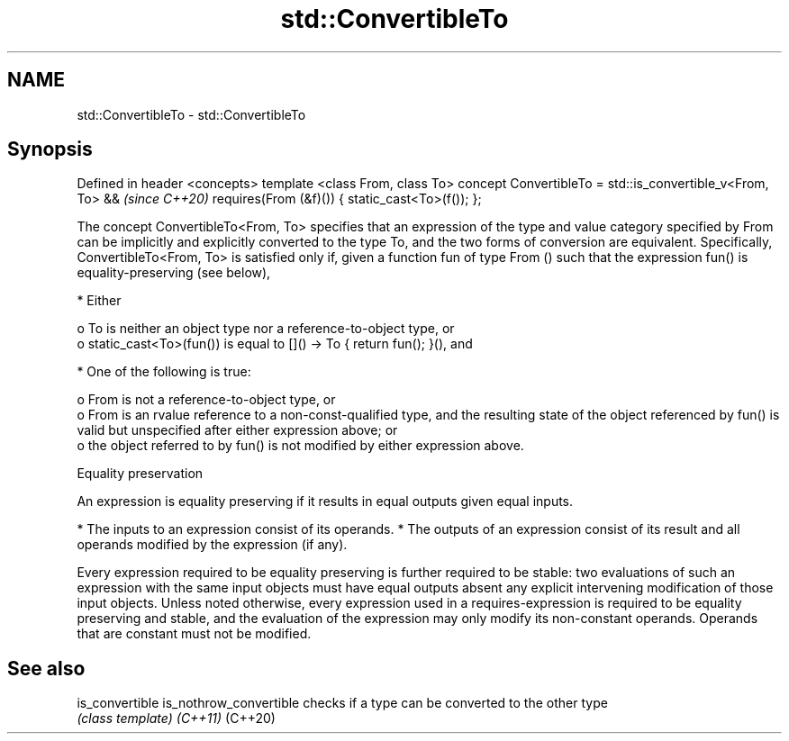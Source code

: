.TH std::ConvertibleTo 3 "2020.03.24" "http://cppreference.com" "C++ Standard Libary"
.SH NAME
std::ConvertibleTo \- std::ConvertibleTo

.SH Synopsis

Defined in header <concepts>
template <class From, class To>
concept ConvertibleTo =
std::is_convertible_v<From, To> &&  \fI(since C++20)\fP
requires(From (&f)()) {
static_cast<To>(f());
};

The concept ConvertibleTo<From, To> specifies that an expression of the type and value category specified by From can be implicitly and explicitly converted to the type To, and the two forms of conversion are equivalent.
Specifically, ConvertibleTo<From, To> is satisfied only if, given a function fun of type From () such that the expression fun() is equality-preserving (see below),

* Either

  o To is neither an object type nor a reference-to-object type, or
  o static_cast<To>(fun()) is equal to []() -> To { return fun(); }(), and



* One of the following is true:

  o From is not a reference-to-object type, or
  o From is an rvalue reference to a non-const-qualified type, and the resulting state of the object referenced by fun() is valid but unspecified after either expression above; or
  o the object referred to by fun() is not modified by either expression above.



Equality preservation

An expression is equality preserving if it results in equal outputs given equal inputs.

* The inputs to an expression consist of its operands.
* The outputs of an expression consist of its result and all operands modified by the expression (if any).

Every expression required to be equality preserving is further required to be stable: two evaluations of such an expression with the same input objects must have equal outputs absent any explicit intervening modification of those input objects.
Unless noted otherwise, every expression used in a requires-expression is required to be equality preserving and stable, and the evaluation of the expression may only modify its non-constant operands. Operands that are constant must not be modified.

.SH See also



is_convertible
is_nothrow_convertible checks if a type can be converted to the other type
                       \fI(class template)\fP
\fI(C++11)\fP
(C++20)




